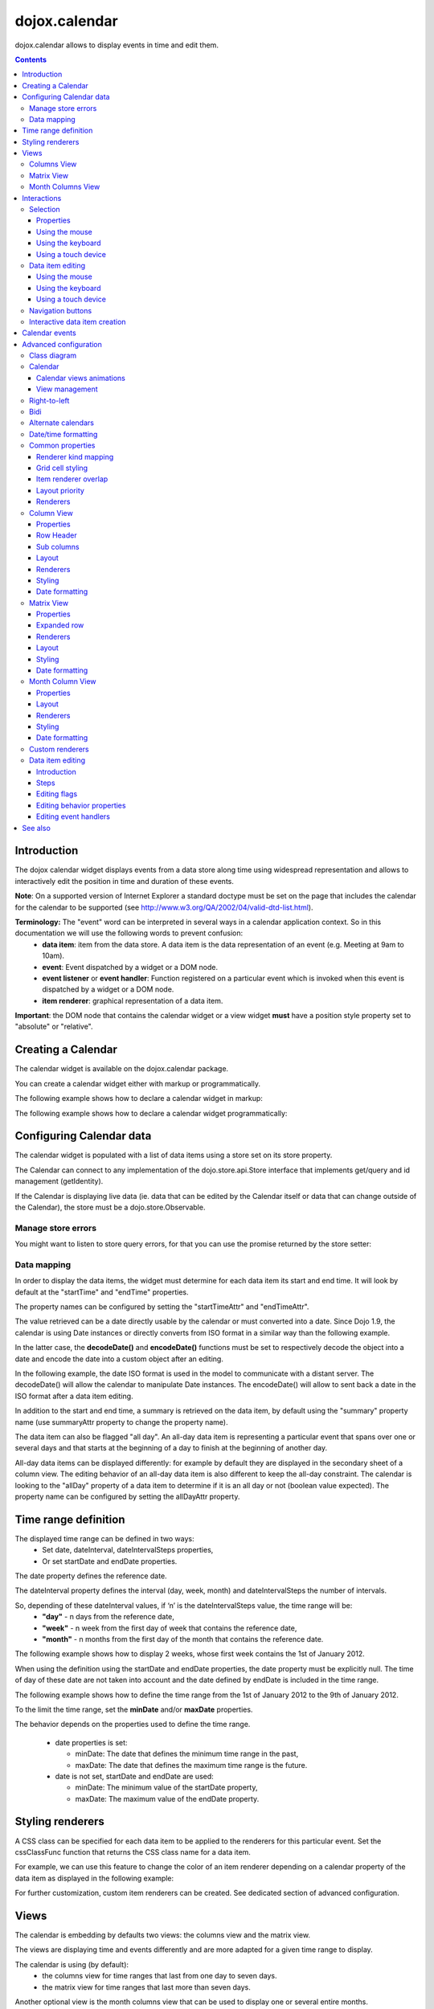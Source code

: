 .. _dojox/calendar:

==============
dojox.calendar
==============

.. image :: calendar/columnView.png

dojox.calendar allows to display events in time and edit them.

.. contents ::
  :depth: 3

Introduction
=============

The dojox calendar widget displays events from a data store along time using widespread representation and allows to interactively edit the position in time and duration of these events.

**Note**: On a supported version of Internet Explorer a standard doctype must be set on the page that includes the calendar for the calendar to be supported (see http://www.w3.org/QA/2002/04/valid-dtd-list.html).

**Terminology:** The "event" word can be interpreted in several ways in a calendar application context. So in this documentation we will use the following words to prevent confusion:
   * **data item**: item from the data store. A data item is the data representation of an event (e.g. Meeting at 9am to 10am).
   * **event**: Event dispatched by a widget or a DOM node.
   * **event listener** or **event handler**: Function registered on a particular event which is invoked when this event is dispatched by a widget or a DOM node.
   * **item renderer**: graphical representation of a data item.

**Important**: the DOM node that contains the calendar widget or a view widget **must** have a position style property set to "absolute" or "relative".

Creating a Calendar
===================

The calendar widget is available on the dojox.calendar package.

You can create a calendar widget either with markup or programmatically.

The following example shows how to declare a calendar widget in markup:

.. code-example::
  :width: 620
  :height: 620

  .. js ::

    require(["dojo/ready", "dojox/calendar/Calendar"]);

  .. html::

    <style type="text/css">
      .dojoxCalendar{ font-size: 12px; font-family:Myriad,Helvetica,Tahoma,Arial,clean,sans-serif; }
    </style>
                                                                  
    <div data-dojo-type="dojox/calendar/Calendar" 
         data-dojo-props="dateInterval:'day'" 
         style="position:relative;width:600px;height:600px">
    </div>
    

The following example shows how to declare a calendar widget programmatically:

.. code-example::
  :width: 620
  :height: 620

  .. js ::

      require(["dojo/parser", "dojo/ready", "dojox/calendar/Calendar"], 
        function(parser, ready, Calendar){
          ready(function(){
            calendar = new Calendar({
                         dateInterval: "day",
                         style: "position:relative;width:600px;height:600px"
                      }, "someId");
                    }
                )}
        );
  
  .. html::

    <style type="text/css">
      .dojoxCalendar{ font-size: 12px; font-family:Myriad,Helvetica,Tahoma,Arial,clean,sans-serif; }
    </style>
                                                                        
    <div id="someId" >
    </div>  
    

Configuring Calendar data
=========================

The calendar widget is populated with a list of data items using a store set on its store property.

The Calendar can connect to any implementation of the dojo.store.api.Store interface that implements get/query and id management (getIdentity).

If the Calendar is displaying live data (ie. data that can be edited by the Calendar itself or data that can change outside of the Calendar), the store must be a dojo.store.Observable.

Manage store errors
-------------------

You might want to listen to store query errors, for that you can use the promise returned by the store setter:

.. js::

  require(["dojox/calendar/Calendar", "dojo/_base/Deferred", ..], function(Calendar, Deferred, ...){
    var calendar= new Calendar(...);
    Deferred.when(calendar.set("store", mystore), function onOk() {}, function onFail() {});
  });


Data mapping
------------

In order to display the data items, the widget must determine for each data item its start and end time.
It will look by default at the "startTime" and "endTime" properties.

 
.. js ::

  var someData = [
    {  
      id: 0,
      summary: "Event 1",
      startTime: new Date(2012, 0, 1, 10, 0),
      endTime: new Date(2012, 0, 1, 12, 0)
    }
  ];

  calendar = new Calendar({
    date: new Date(2012, 0, 1),
    store: new Observable(new Memory({data: someData})),
    dateInterval: "day",
    style: "position:relative;width:500px;height:500px"
  }, "someId");


The property names can be configured by setting the "startTimeAttr" and "endTimeAttr".

.. js ::

  var someData = [
    {
      id: 0,
      summary: "Event 1",
      begin: new Date(2012, 0, 1, 10, 0),
      end: new Date(2012, 0, 1, 12, 0)
    }
  ];

  calendar = new Calendar({
    date: new Date(2012, 0, 1),
    startTimeAttr: "begin",
    endTimeAttr: "end",
    store: new Observable(new Memory({data: someData})),
    dateInterval: "day",
    style: "position:relative;width:500px;height:500px"
  }, "someId");

The value retrieved can be a date directly usable by the calendar or must converted into a date.
Since Dojo 1.9, the calendar is using Date instances or directly converts from ISO format in a similar way than the following example.

In the latter case, the **decodeDate()** and **encodeDate()** functions must be set to respectively decode the object into a date and encode the date into a custom object after an editing.

In the following example, the date ISO format is used in the model to communicate with a distant server.
The decodeDate() will allow the calendar to manipulate Date instances.
The encodeDate() will allow to sent back a date in the ISO format after a data item editing.

.. js ::


 var someData = [
   { 
     id: 0,
     summary: "Event 1",
     startTime: "2012-01-01T10:00",
     endTime: "2012-01-01T12:00"
   }
 ];

 calendar = new Calendar({
   date: new Date(2012, 0, 1),
   decodeDate: function(s){
     return stamp.fromISOString(s);
   },
   encodeDate: function(d){
     return stamp.toISOString(d);
   },
   store: new Observable(new Memory({data: someData})),
   dateInterval: "day",
   style: "position:relative;width:500px;height:500px"
 }, "someId");


In addition to the start and end time, a summary is retrieved on the data item, by default using the "summary" property name (use summaryAttr property to change the property name).


The data item can also be flagged "all day". An all-day data item is representing a particular event that spans over one or several days and that starts at the beginning of a day to finish at the beginning of another day.

All-day data items can be displayed differently: for example by default they are displayed in the secondary sheet of a column view. The editing behavior of an all-day data item is also different to keep the all-day constraint.
The calendar is looking to the "allDay" property of a data item to determine if it is an all day or not (boolean value expected). The property name can be configured by setting the allDayAttr property.


Time range definition
=====================

The displayed time range can be defined in two ways:
  * Set date, dateInterval, dateIntervalSteps properties,
  * Or set startDate and endDate properties.

The date property defines the reference date.

The dateInterval property defines the interval (day, week, month) and dateIntervalSteps the number of intervals.

So, depending of these dateInterval values, if ‘n’ is the dateIntervalSteps value, the time range will be:
  * **"day"** - n days from the reference date,
  * **"week"** - n week from the first day of week that contains the reference date,
  * **"month"** - n months from the first day of the month that contains the reference date.

The following example shows how to display 2 weeks, whose first week contains the 1st of January 2012.

.. html ::

  <div data-dojo-type="dojox/calendar/Calendar" 
       data-dojo-props="date: new Date(2012, 0, 1), dateInterval:'week', dateIntervalSteps:2" 
       style="position:relative;width:500px;height:500px"></div>    

When using the definition using the startDate and endDate properties, the date property must be explicitly null. 
The time of day of these date are not taken into account and the date defined by endDate is included in the time range.


The following example shows how to define the time range from the 1st of January 2012 to the 9th of January 2012.

.. html ::

  <div data-dojo-type="dojox/calendar/Calendar" 
       data-dojo-props="startDate: new Date(2012, 0, 1), endDate: new Date(2012, 0, 9)" 
       style="position:relative;width:500px;height:500px"></div>      


To the limit the time range, set the **minDate** and/or **maxDate** properties.

The behavior depends on the properties used to define the time range.

  * date properties is set:

    * minDate: The date that defines the minimum time range in the past,
    * maxDate: The date that defines the maximum time range is the future.

  * date is not set, startDate and endDate are used:

    * minDate: The minimum value of the startDate property,
    * maxDate: The maximum value of the endDate property.



Styling renderers
=================

A CSS class can be specified for each data item to be applied to the renderers for this particular event. Set the cssClassFunc function that returns the CSS class name for a data item.

For example, we can use this feature to change the color of an item renderer depending on a calendar property of the data item as displayed in the following example:

.. css ::

  .claro .dojoxCalendarEvent.Calendar1 .bg {
    background-color: #00AA00;
  }
  .claro .dojoxCalendarEvent.Calendar1.Hovered .bg {
    background-color: #00FF00;        
  }
  .claro .dojoxCalendarEvent.Calendar1.Selected .bg {
    background-color: #004400;
  }
  .claro .dojoxCalendarEvent.Calendar2 .bg {
    background-color: #0000AA;
  }
  .claro .dojoxCalendarEvent.Calendar2.Hovered .bg {
    background-color: #0000FF;        
  }
  .claro .dojoxCalendarEvent.Calendar2.Selected .bg {
    background-color: #000044;
  }                
         
.. js ::

  var someData = [
    { 
      id: 0,
      summary: "Event 1",
      startTime:  new Date(2012,0, 1, 10),
      endTime: new Date(2012,0, 1, 12),
      calendar: "Calendar1"
    },
    { 
      id: 1,
      summary: "Event 2",
      startTime:  new Date(2012,0, 1, 14),
      endTime: new Date(2012,0, 1, 15),
      calendar: "Calendar2"
    }
  ];

  calendar = new Calendar({
    date: new Date(2012, 0, 1),
    cssClassFunc: function(item){
      return item.calendar;
    },
    store: new Observable(new Memory({data: someData})),
      dateInterval: "day",
      style: "position:relative;width:500px;height:500px"
  }, "someId");

.. image :: calendar/cssClassFunc.png

For further customization, custom item renderers can be created. See dedicated section of advanced configuration.

Views
=====

The calendar is embedding by defaults two views: the columns view and the matrix view.

The views are displaying time and events differently and are more adapted for a given time range to display.

The calendar is using (by default):
  * the columns view for time ranges that last from one day to seven days.
  * the matrix view for time ranges that last more than seven days.

Another optional view is the month columns view that can be used to display one or several entire months.

See Advanced configuration to change this behavior.

Columns View
------------

.. image :: calendar/columnView.png

The columns view is displaying one column per day.

It view is made of two sheets:
  * A main sheet that shows all non all-day data items vertically.
  * A secondary sheet that displays, by default, all-day data items horizontally.

See Advanced configuration section to see how to change this behavior.

This view is accessible through the columnView property of  the calendar widget.

The main properties of the columns view are:
  * **startDate** * - The date of the first column,  
  * **columnCount** * - The number of column to display,
  * **minHours** - The first hour displayed by the main sheet,
  * **maxHours** - The last hour displayed (excluded),
  * **hourSize** - The desired size in pixels of one hour,
  * **timeSlotDuration** - The duration of minutes of the time slot (must be a divisor of 60),

Properties with an (*) are computed by the calendar widget.

See Advanced configuration for more advanced properties like layout properties and renderers.

To specify constructor parameters of the column view, set the columnViewProps property as show in the following example:

.. html ::

  <div data-dojo-type="dojox/calendar/Calendar" 
       data-dojo-props="dateInterval:'day',columnViewProps:{minHours:6}" 
       style="position:relative;width:500px;height:500px"></div>

The time of day displayed is defined by the minHours (8 by default) and maxHours (18 by default) properties. For example to show the entire day set minHours to 0 and maxHours to 24.

MinHours value must be in [0, 23] range and maxHours in the [1, 36] range.
To display a night working time, set minHours to 20 (8pm) and maxHours to 32 (8am, next day).

Note: The ColumnView can be replaced by the SimpleColumnView widget which is a columns view without the secondary sheet. See advanced configuration to see how to use this alternate view.

Matrix View
-----------

.. image :: calendar/matrixView.png

The matrix view is displaying a matrix in which each day is a cell. Time is flowing horizontally.

This view is accessible through the matrixView property of  the calendar widget.

The main properties of the columns view are:
  * **startDate** * - The date of the first cell,
  * **rowCount** * - The number of rows to display,
  * **columnCount** * - The number of columns to display,
  * **refStartTime** - (optional) Start time of the time range of interest,
  * **refEndTime** - (optional) end time of the time range of interest,
  * **expandDuration** - Duration in milliseconds of the row expand animation,
  * **expandEasing** - Easing of the row expand animation

Properties with an (*) are computed by the calendar widget.

See advanced configuration dedicated section for more advanced properties like layout properties and renderers.

To specify constructor parameters of the matrix view, set the matrixViewProps property as show in the following example:

.. html ::

  <div data-dojo-type="dojox/calendar/Calendar" 
       data-dojo-props="matrixViewProps:{expandDuration:0}" 
       style="position:relative;width:500px;height:500px"></div>


The item renderers that are overlapping are stacked vertically. 

Sometimes there is not enough room to show all item renderers. In that case, an expand renderer (by default an arrow) is displayed at the bottom of the cell to indicate that some item renderers are not visible.

The matrix view allows to expand a row to see more events. 

By default the calendar is using this feature when an expand renderer is clicked or when an row header cell is clicked.

.. image :: calendar/expandRenderer.png

In the following image the first row is expanded:

.. image :: calendar/matrixViewExpanded.png

Month Columns View
------------------

.. image :: calendar/monthColumnView.png

The month columns view is displaying one column per month.

This view is not in the calendar by default but it can be added, see tests/ExtendedCalendar sample class and advanced configuration for more information.

The main properties of the columns view are:
  * **startDate** * - The date of the first column,  
  * **columnCount** * - The number of column to display,
  * **daySize** - The desired size in pixels of one day.

Properties with an (*) are computed by the calendar widget.

By default, this is view is using vertical item renderers to show all-day data items and data items longer than one day.

If a day is containing one or several hidden data items (i.e. short data items by default), a decoration is displayed on the grid cell.

.. image :: calendar/monthColumnViewHidden.png


See Advanced configuration for more advanced properties like layout properties and renderers.


Interactions
============

There are two widget classes:
   * Calendar: allows mouse and keyboard interactions,
   * MobileCalendar: allows touch interactions.

For advanced developer, views (see class diagram) can be mixed with Mouse and Keyboard or Touch classes to enable respective interactions.

Selection
---------

Properties
``````````

The selectionMode property controls the selection, this property can take the following values:
  * **"none"** - no selection is possible.
  * **"single"** - only one item can be selected at most.
  * **"multiple"** - zero or several items can be selected.

The selectedItems property contains the list of selected items from the data store.

The selectedItem property contains the last selected item.

These last two properties can read as well as programmatically set.

Using the mouse
```````````````

To select a data item, simply click on an item renderer.

To deselect a data item, press the control key and click on an item renderer.

If the selection mode is "multiple", you can extend the selection or deselect a data item by pressing the control key and click on an item renderer.

Using the keyboard
``````````````````

If the calendar widget has the focus, press the left or right arrow keys to select a data item.

To move only the focus on a data item and not select it at the same time, press left or right arrow keys while maintaining the control key.

To deselect a data item or extend selection (if selection mode is "multiple"), move the focus to an item renderer and press the space bar while maintaining the control key.

Using a touch device
````````````````````

To select a data item, simply tap on it. 

Data item editing
-----------------

The calendar widget allows to move and resize a data item.

Only one data item can be edited at a time. 

Note: for more information on data item editing behavior and events, See dedicated section of advanced configuration.

Using the mouse
```````````````

To move a data item, press the mouse button over the body of an item renderer, drag the event at the desired position and release the mouse button.

To resize a data item, press the mouse button over the start or end of an item renderer, drag it to the desired position and release the mouse button.

If you press the escape key while editing a data item, the editing gesture will be canceled.

Using the keyboard
``````````````````

If a data item has the focus (see selection section), press the enter key to edit it.

In editing mode:

  * press the arrow keys to move the data item,
  * press the up or down arrow keys while maintaining the control key to resize it by moving the end of this data item.
  * press the enter key to validate the changes and leaving the edit mode.
  * press the escape key to cancel the changes and leaving the edit mode.

Using a touch device
````````````````````

To enter in edit mode press an item renderer for a small amount of time, until the it visually change its state.

In editing mode:

  * press and move the body of the item renderer to move the event.
  * press and move one (or both) of the resize areas to resize the data item.
  * tap out of the item renderer to validate the changes and leave the edit mode.


Navigation buttons
------------------

.. image :: calendar/buttonBar.png

By default the calendar template defines 7 buttons to navigate in time.

========== ======
Button     Action
========== ======
Previous   Go the previous time range. For example if four days are displayed, show the four previous days.
Next       Go to the next time range. For example if four days are displayed, show the four next days.
Today      Show the current day.
Day        Shows the day defined by the "date" property or the current day if the date property is null.
Four days  Shows four days from the the day defined by the day property of  the current day if the date property is null.
Week       shows the week that contains the day defined by the "date" property.
Month      shows the month that contains the day defined by the "date" property.    
========== ======

The following functions are also exposed to help navigation:

  * nextRange(): show next time range.
  * previousRange(): show previous time range.
  * goToday(): show the current day.

These buttons and methods are just shortcuts that define the date, dateInterval and dateIntervalSteps properties.

Interactive data item creation
------------------------------

Data items are retrieved in the data store. To programmatically add a new data item, the developer can use the store add() method (and *remove()* to delete it). If the store is an dojo.store.Observable store, the Calendar will automatically update its rendering.

The calendar is allowing to interactively create a data item by pressing the mouse button on the grid and dragging the mouse to set the duration of the event.

Since Dojo 1.9, this interactive creation is working with asynchronous stores, the newly created data item is added at the end of the gesture.

To enable the creation, the createOnGridClick property of the calendar must be set to true (false by default).
Furthermore, a custom function creating the data item must be set on the createItemFunc property.

This custom function is taking three arguments:
   * The current view,
   * The date of the clicked location,
   * The mouse event.
   * The sub column (Column view only, can be null)

The following example is showing an implementation of the createItemFunc that is creating a data item if and only if the control key only is pressed during the interaction. The created event initial position and duration is depending on the current view.

.. js ::

  var createItem = function(view, d, e, subColumn){

    // create item by maintaining control key
    if(!e.ctrlKey || e.shiftKey || e.altKey){
      return;
    }

    var start, end;
    var colView = calendar.columnView;
    var cal = calendar.dateModule;
	
    if(view == colView){
      start = calendar.floorDate(d, "minute", colView.timeSlotDuration);
      end = cal.add(start, "minute", colView.timeSlotDuration); 
    }else{
      start = calendar.floorToDay(d);
      end = cal.add(start, "day", 1);
    }
	
    var item = {
      id: id,
      summary: "New event " + id,
      startTime: start,
      endTime: end,
      allDay: view.viewKind == "matrix"
    };
	
    id++;	
	
    return item;							
  }

  calendar.set("createOnGridClick", true);
  calendar.set("createItemFunc", createItem);

Calendar events
===============

The calendar is the source of specific events.

The following table is listing these events:

======================= ============================================================ ===================== ===========
Event                   Description                                                  Main Properties       Mobile support
======================= ============================================================ ===================== ===========
itemClick               An item renderer of an event has been clicked                item                  Yes
itemDoubleClick         An item renderer of an event has been double-clicked         item                  Yes
itemRollOver            The mouse cursor has entered in an item renderer             item                  No
itemRollOut             The mouse cursor has left in an item renderer                item                  No
itemContextMenu         An item renderer event has been context-clicked              item                  No
gridClick               The grid (background of the calendar) has been clicked       date                  Yes
gridDoubleClick         The grid has been double-clicked                             date                  Yes
change                  The data item selection has changed                          item                  Yes
rowHeaderClick          (Matrix view) a cell of the row header has been clicked      index, date           Yes
expandRendererClick     (Matrix view) an expand renderer has been clicked            rowIndex, columnIndex Yes
onExpandAnimationEnd    (Matrix view) an expand or collapse row animation has ended  null                  Yes
columnHeaderClick       (Column views) a cell of the column header has been clicked  index, date           Yes
onItemEditBegin         The calendar is entering in editing mode                     item                  Yes
onItemEditBeginGesture  An editing gesture of data item is beginning                 item,editKind         Yes
onItemEditMoveGesture   A data item is being moved                                   item                  Yes
onItemEditResizeGesture	A data item is being resized                                 item                  Yes
onItemEditEndGesture    An editing gesture has been finished                         item, editKind        Yes
onItemEditEnd           The calendar is leaving editing mode                         item, completed       Yes
======================= ============================================================ ===================== ===========
	
Note: The change event is different than the itemClick event:
  * A change event with a null item value is sent if the grid is clicked. 
  * If an already selected data item is clicked the change event is not dispatched but the itemClick event is.

To react on a calendar event use the on() method to register a listener as shown in the following event:

.. js ::

  calendar.on("itemClick", function(e){
    console.log("Item clicked", e.item.summary);
  });


Advanced configuration
======================

Class diagram
-------------

.. image :: calendar/MainCalendarDiagram.png


======================== ===========
Class                    Description
======================== ===========
ViewBase                 The base class of calendar views.
CalendarBase             The base calendar class that is managing a set of calendar views and exposes time range definition properties.
Calendar                 The desktop specific calendar that defines a column view and a matrix view with keyboard and mouse interactions enabled and default renderers
MobileCalendar           The mobile specific calendar that defines a column view and a matrix view with touch interactions enabled and specific default renderers.

======================== ===========



.. image :: calendar/ViewCalendarDiagram.png



======================== ===========
Class                    Description
======================== ===========
MatrixView               The view that displays days as a matrix of days.
SimpleColumnView         The view that displays each day as a column.
ColumnView               A SimpleColumnView with a secondary sheet that is showing all day events.
ColumnViewSecondarySheet A MatrixView designed to be integrated as a secondary sheet of a ColumnView. 
MonthColumnView          The view that displays each month as a column.
Mouse                    A mixin that enables interactions on events using the mouse.
Keyboard                 A mixin that enables interactions on events using the keyboard.
Touch                    A mixin that enables interactions on events using the touch events
_RendererMixin           Base class of item renderers.
VerticalRenderer         The default item renderer class of vertical renderers used in columns view main sheet.
MobileVerticalRenderer   The default vertical item renderer class for mobile environment.
HorizontalRenderer       The default item renderer class of horizontal renderers used in matrix view and in columns view secondary sheet.
MobileHorizontalRenderer The default horizontal item renderer class for mobile environment.
LabelRenderer            The default item renderer class for labels used in matrix view.
======================== ===========

Calendar
--------


Calendar views animations
`````````````````````````

On modern browsers, the calendar is performing an animation when:
   * The displayed time interval is changing and/or
   * The current view is changing to display the time interval.

To disable this animation set the calendar animateRange property to false (true by default).

To change the duration of the animation set the animationRangeDuration property (400 by default).

For the most skillful developers, subclass the _animateRange() method to implement your own animation. 

View management
```````````````

The default views are created in the _createDefaultViews() function.
To specify the views to use instead of the default views, set the views property.

The view switching is determined according to the displayed time interval.

The calendar is going through the following steps:

  * One or several properties that are defining the displayed time range are changed,
  * The new displayed time interval is computed,
  * The _computeCurrentView() function is called to determine which view should be used to properly display the time range.
  * The view is configured (setting startDate, columnCount etc) in the _configureView() function.
  * If the current view has changed, show the new view.

You can override these key function change the current and/or change the configuration of this view.

The following example shows the creation of custom views and a change the default view to display two weeks:

.. js ::

  var secondarySheetClass = declare([ColumnViewSecondarySheet, CalendarKeyboard, CalendarMouse]);

  var colView = declare([ColumnView, Keyboard, Mouse])({
    secondarySheetClass: secondarySheetClass,
    secondarySheetProps: {
      horizontalRendererHeight: 16
    },        
    verticalRenderer: VerticalRenderer,
    horizontalRenderer: HorizontalRenderer,
    expandRenderer: ExpandRenderer
  });

  var matrixView = declare([MatrixView, Keyboard, Mouse])({                                                        
    horizontalRenderer: HorizontalRenderer,
    labelRenderer: LabelRenderer,
    expandRenderer: ExpandRenderer,
    verticalGap:4
  });

  var calendar = new CalendarBase({
    views: [colView, matrixView],
    columnView: colView,
    matrixView: matrixView,
    _computeCurrentView: function(startDate, endDate, duration){
      return duration <= 14 ? this.views[0] : this.views[1];
    },
    dateInterval: "week",
    dateIntervalSteps: 2
  }, "calendarNode");

Right-to-left 
-------------

See http://dojotoolkit.org/reference-guide/quickstart/internationalization/bi-directional-text.html

To have a correct rendering in right-to-left display, you must import the calendar_rtl.css file in addition to the calendar.css file.

Bidi
----

The calendar is also supporting the "textDir" property. 

Enable bidi in dojo config and set the "textDir" property to “rtl”, “ltr” or “auto” to set the contextual text direction.

.. html ::

	<script type="text/javascript" 
		data-dojo-config="has: { 'dojo-bidi': true }" 
		src="../../../dojo/dojo.js"></script>



Alternate calendars
-------------------

The calendar is using by default the Gregorian calendar to display time, but the alternate calendars defined in dojox.date package can be set on the calendar.

In the constructor, set the datePackage to change the calendar. Remember to use the corresponding date object in the input data store.

The following example shows to how to set the Hebrew calendar:

.. js ::
 
  new Calendar({datePackage: "dojox.date.hebrew"}, "calendarNode");        

Date/time formatting
--------------------

The displayed dates labels are formatted using dojo formatters. If no specific calendar is specified the dojo.date.locale object is used (formatting Gregorian calendar dates), otherwise it is the dojox.date.XXXX.locale (for other calendars).

The formatter is using the CLDR (http://cldr.unicode.org/) to determine according to the current locale the correct date format to use and how to properly format the date.

The date format patterns can be specified by setting view specific properties or functions defined in following view sections.

**See specific view section for a list of available date/time format properties.**

The calendar exposes an formatItemTimeFunc property allowing to format the time displayed on renderers.

For example for a gregorian calendar, in en_US locale and default format length, a time label is formatted like that: “10:00 AM” or “8:15 AM”.

We can define a function to have a more compact display:

.. js ::

  new Calendar({
    formatItemTimeFunc: function(d, rd){
      return rd.dateLocaleModule.format(d, {
        selector: 'time', 
        timePattern: d.getMinutes() == 0 ? "ha":"h:mma"
      }).toLowerCase();
    }
  });

This will result into “10am” and “8:15am” when using the previous examples.

Another example is to force the calendar to display the time in **24h** instead of **AM/PM** for all locales.
In that case, the time label on item renderers and the time displayed in the row header of the column view must be overridden.

.. js ::

  calendar.set("formatItemTimeFunc", 
    function(d, rd){ 
      return rd.dateLocaleModule.format(d, 
      {  selector: 'time', 
         timePattern: d.getMinutes() == 0 ? "H'h'":"H'h'mm"
      } 
    }
  ); 
  calendar.columnView.set("rowHeaderTimePattern", "H'h'");

if the calendar instance is already declared or in the calendar constructor:

.. js ::
  new Calendar({
    formatItemTimeFunc: function(d, rd){
      return rd.dateLocaleModule.format(d, {
        selector: 'time', 
        timePattern: d.getMinutes() == 0 ? "ha":"h:mma"
      }).toLowerCase();
    },
    columnViewProps:{
      rowHeaderTimePattern: "H'h'"
    }
  });



Common properties
-----------------

This section describes properties and concepts that are common to the views classes.

Note: the views are first citizen widgets that can be use alone without enclosing them into a Calendar widget.

Renderer kind mapping
`````````````````````

The itemToRendererKindFunc properties allow to specify a mapping between a data item and a kind of item renderer (vertical, horizontal or label).

Setting this function allows to:
  * Filter out some data items, based on some of their properties,
  * Choose which kind of item renderer is more suited to display the data item.

The default function behavior on the ColumnView is:
  * If the data item is not an all day data item, use vertical item renderer,
  * otherwise, do not display the data item.

The all day data item are displayed on the secondary sheet which also have a function with the inverse behavior.

For example, to show all-day data item and all the data items whose duration is equal or greater than a usual day (1440 minutes) on the secondary sheet only:

.. js ::

  new ColumnView({
    itemToRendererKindFunc: function(item){
      return item.allDay || 
        this.dateFuncObj.difference(item.startTime, item.endTime, "minute") > 1440 ? "null" : "vertical";
      },
    secondarySheetProps: {
      itemToRendererKindFunc: function(item){
        return item.allDay || 
          this.dateFuncObj.difference(item.startTime, item.endTime, "minute") > 1440 ? "horizontal" : null;
      }
    }
  });

The default function behavior on the MatrixView is:
  * If the data item duration is equal or greater than a usual day (1440 minutes), use a horizontal item renderer,
  * otherwise use a label item renderer.


You can customize this behavior to show only horizontal item renderers, for example:

.. js ::

  new MatrixView({
    itemToRendererKindFunc: function(item){
      return "horizontal";
    }
  }, null);

Grid cell styling
`````````````````
The grid cells can be customized either by using CSS or programmatically.

Each cell of the calendar has some CSS classes depending on the date/time it displays:
   * "Sun", "Mon", "Tue", "Wed", "Thu", "Fri" or "Sat", depending on the day of week,
   * "H0" to "H23" according to the time of day (Column view only).
   * "Mxx" where *xx* is the minutes part of the time of day (Column view, depends on the the slot duration). 

The following example specifies CSS classes to grey out Wednesdays and the time range between 12pm and 2pm for other days of week:

.. css ::

  .dojoxCalendar .dojoxCalendarGrid .Wed, 
  .dojoxCalendar .dojoxCalendarGrid .H12,
  .dojoxCalendar .dojoxCalendarGrid .H13	{
    background-color: #F8F8F8 !important;
  }

For more advanced use cases, each view provides a **styleGridCellFunc** property that allows to customize a grid cell without subclassing a view.

The following example show how to install a CSS class to grey out Wednesdays and the time range between 12pm and 2pm for other days of week:

.. css ::

  .greyCell{
    background-color: #F8F8F8 !important;				
  }

.. js ::

  calendar.columnView.set("styleGridCellFunc", function(node, date, hours, minutes){
    // grey out Wednesday & time range between 12pm and 2pm
    if(hours >= 12 && hours < 14 || date.getDay() == 3){
      domClass.add(node, "greyCell");
    }
    this.defaultStyleGridCell(node, date, hours, minutes);
  });

  var func = function(node, date){
    // grey out Wednesdays
    if(date != null && date.getDay() == 3){
      domClass.add(node, "greyCell");
    }
    this.defaultStyleGridCell(node, date);
  };
  calendar.columnView.secondarySheet.set("styleGridCellFunc", func);				
  calendar.matrixView.set("styleGridCellFunc", func);						
  calendar.monthColumnView.set("styleGridCellFunc", func);


Item renderer overlap
`````````````````````

When two item renderers are overlapping in time, the item renderers can either be displayed side by side (no overlap) or can overlap visually horizontally (vertical item renderers) or vertically (horizontal item renderers). 

Note that the label item renderers cannot overlap visually.

To specify the overlap, set the percentOverlap property. A 0 value means no overlap, 50 means an overlapping of the half of item renderer size.

The following images show two overlapping events that are displayed by vertical item renderer.
The first one shows a percentOverlap of 70%, the second on a percentOverlap of 0%.

.. image :: calendar/overlap70.png

.. image :: calendar/overlap0.png

Layout priority
```````````````

During the layout process, the data items that are in the displayed time range are sorted according to the following comparison function:
  * Data items that start first are placed first,
  * If two data item have the same start time, the longest is placed first.

These simple rules allow to have nice looking layout when data items are overlapping  in time.

If you want to change this data item layout priority management, set a sorting function to the layoutPriorityFunction. One use case is to build a sort function based on a priority value set on the data item itself.

Renderers
`````````

The renderer classes (item renderer and others) are not set by default on the views. 

The calendar widget is setting the default renderers classes to the views. If a view is used alone, the renderers must be set explicitly.

Column View
-----------

Properties
``````````

The displayed time interval is defined by the startDate and columnCount properties. It is columnCount days from the startDate.

The time of day displayed is defined by the minHours (8 by default) and maxHours (18 by default)  properties. For example to show the entire day set minHours to 0 and maxHours to 24.

The desired size of an hour is defined in the hourSize property (100 by default). According to the value of time slot duration, the size may be slightly bigger.

The time slot duration can defined defined by setting the timeSlotDuration property (15 by default). For example, to show only half hours set the timeSlotDuration to 30.

The scroll position can be retrieved or set using the startTimeOfDay property. The value is an objet containing the following properties:

  * **hours** - The hours part of the time of day,
  * **minutes** - the minutes part of the time of day,
  * **duration** (setter) - the scroll animation duration to scroll from the minHours to the maxHours. The actual duration is computed according to the distance to scroll in order to scroll always at the same speed.
  * **easer** (setter) - if duration is greater than 0, the easing function to use to animate the scroll.

For example to programmatically scroll the view to 9 am using an animation, use the following code:

.. js ::

  columnView.set("startTimeOfDay", {hours:9, duration:1000});

The columns view is using a scroll bar, in right-to-left display, you can define the position of the scroll bar with respect to the sheet by setting the scrollBarRTLPosition property. Values are “left” (default) and “right”.


Row Header
``````````

The following properties allow to have a fine grained configuration of the row header:
  * **rowHeaderGridSlotDuration** (60) - The duration of a slot for the row header grid.
  * **rowHeaderLabelSlotDuration** (60) - The duration of a slot of the row header labels.
  * **rowHeaderLabelOffset** (2) - The offset in pixels of the labels from the top of the row header cell.
  * **rowHeaderFirstLabelOffset** (2) - The offset in pixels of the first label from the top of the first row header cell.

Using these properties, you can show a line every 15 minutes, a label every 30 min and center the label on the line (depend on font and font size) excepting the first one to be able to see it.

.. js ::

  new ColumnView({
    rowHeaderGridSlotDuration: 15,
    rowHeaderLabelSlotDuration: 30,
    rowHeaderLabelOffset: -7
  }, colViewNode);

Sub columns
```````````

The column can display several sub columns in a column displaying a day.

This is useful to show several calendars for example.

.. image :: calendar/subColumns.png

Definition
''''''''''

To display sub columns, the sub column values must be set on the **subColumns** property of the view which is an array of strings.

Each data item **must** have a sub column specified otherwise it will not be displayed.
The **subColumnAttr** property defines on which property the sub column value will be looked on the data item (default value is "calendar").

If the sub column value of a data item is matching a sub column value defined in the **subColumns** property, the data item will appear on the sub column.

.. js ::

  colView.set("store", new Memory({data:[
    {
      summary: "My Event",
      startTime: new Date(2013, 0, 1, 10, 0),
      endTime: new Date(2013, 0, 1, 14, 0),
      calendar: "cal1"
    }
  ]});

  colView.set("subColumns", ["cal1", "cal2"]);



Sub columns header
''''''''''''''''''

If sub columns are defined, a sub column header is displayed.

By default the sub column values are displayed in the header.

To defined a label, set the **subColumnLabelFunc** property.

This property value is function that takes a string as parameter (the sub column value from the subColumns property) and returns a string (the label displayed on the sub column header).

.. js ::

  colView.set("subColumnLabelFunc", function(v){
    if(v == "cal1"){ return "Calendar 1"; }
    if(v == "cal2"){ return "Calendar 2"; }
    return null;
  });


Item creation
'''''''''''''

The **createItemFunc** property fourth parameter is the sub column value when the mouse cursor was when the item creation was triggered.

The newly created data item must have this value in its sub column property to be displayed in the correct sub column.

Example:

.. js ::

  var createItem = function(view, d, e, subColumn){

    // create item by maintaining control key
    if(!e.ctrlKey || e.shiftKey || e.altKey){
      return;
    }

    var start, end;
    var colView = calendar.columnView;
    var cal = calendar.dateModule;
	
    if(view == colView){
      start = calendar.floorDate(d, "minute", colView.timeSlotDuration);
      end = cal.add(start, "minute", colView.timeSlotDuration); 
    }else{
      start = calendar.floorToDay(d);
      end = cal.add(start, "day", 1);
    }
	
    var item = {
      id: id,
      summary: "New event " + id,
      startTime: start,
      endTime: end,
      allDay: view.viewKind == "matrix",
      calendar: subColumn
    };
	
    id++;	
	
    return item;							
  }

  calendar.set("createOnGridClick", true);
  calendar.set("createItemFunc", createItem);


Item editing
''''''''''''

The move gestures allow to change the sub column of a data item unless the **allowSubColumnMove** property is set to false on the column view. 

Layout
``````

In addition to the properties defined in the common section, the column view also exposes the horizontalGap property (default is 4). 

This value is used to specify the gap in pixels between each overlapping renderer if percentOverlap is 0.

Renderers
`````````

The column view is using several renderers:
  * vertical item renderers to show the data items in the main sheet.
  * horizontal item renderers and expand renderers for secondary sheet.

The vertical item renderer class can be set on the verticalRenderer property.

The secondary sheet is a custom matrix view, see matrix view renderers for more information on the horizontal and expand renderers.

Styling
```````

The styling of a column view  is defined in the themes/claro/ColumnView.css and themes/claro/ColumnView_rtl.css. The base CSS class name is dojoxCalendarColumnView.

The styling of a simple column view  is defined in the themes/claro/SimpleColumnView.css and themes/claro/SimpleColumnView_rtl.css. The base CSS class name is dojoxCalendarSimpleColumnView.

Several functions are provided to style or set a style class on part of the view:
  * styleColumnHeaderCell(node, date, renderData): allows to style a column header cell. By default, it installs dojoxCalendarToday and dojoxCalendarWeekend CSS classes.
  * styleRowHeaderCell(node, hour, renderData): allows to style a row header cell. By default, does nothing.
  * styleGridCell(node, date, hours, minutes, renderData): allows to style a grid cell. By default, it installs dojoxCalendarToday and dojoxCalendarWeekend CSS classes.

The styleGridCellFunc property allows to customize a grid cell without subclassing a view.

Date formatting
```````````````

To change the default formatting of the a label, one can:
  * set a custom date pattern in a dedicated property or
  * override the function that formats the date.

The properties and function used by the column view are described in the following table:

================== ======================= ===================
Label              Custom pattern property Formatting function
================== ======================= ===================
row header cell	   rowHeaderTimePattern    _formatRowHeaderLabel()
column header cell columnHeaderDatePattern _formatColumnHeaderLabel()
================== ======================= ===================

Matrix View
-----------

Properties
``````````

The displayed time range is defined by the startDate, columnCount and rowCount properties. The time range is columnCount x rowCount days from the startDate.

The refStartTime and refEndTime can be used to define a time range of interest. This time range must be included in the displayed time range. It allows to show days out of the time range of interest by greying their cells.

Expanded row
````````````

The matrix view can have one row expanded to show mode data items on this particular row (usually a week).

The following functions are available on the matrix view to manage this feature:

===================== ===========
Method	              Description
===================== ===========	
expandRow()           Expands a row with an optional animation.
collapseRow()         Collapses a row with an optional animation.
getExpandedRowIndex() Returns the expanded row index if any, -1 otherwise.
===================== ===========

Renderers
`````````

The matrix view is using several renderers:

  * horizontal item renderers (horizontalRenderer property) to display data items that last at least a day,
  * label item renderers (labelRenderer property) to display the other data items.
  * expand renderer (expandRenderer property), which indicates visually that some data items are visibles on a cell.

Horizontal item renderers are placed and sized according to the start and end time of the data item.

Label items renderers a placed in a cell and takes the cell width. They cannot overlap and cannot be resized.

Layout
``````

The matrix view has several layout properties.

The roundToDay property (default true), indicates that horizontal items renderers that represent events whose start or end time is not the start or end of a day should fill the cells that they are overlapping.

The two following images show the same data items that starts at 8 am and finishes at the end of the next day. This first one shows the result when the roundToDay property is true and the next one is this property is false.

.. image :: calendar/roundToDayTrue.png

.. image :: calendar/roundToDayFalse.png

This property can also be set to false, if all the data items are displayed using horizontal items renderers (see itemToRendererKindFunc property).

The size of the renderers are defined by the following properties:

========== ======================== =============
Renderer   Property                 Default value
========== ======================== =============
horizontal horizontalRendererHeight 17
label      labelRendererHeight      14
expand     expandRendererHeight     15
========== ======================== =============
	
In addition all the renderers shifted vertically of the value of the cellPaddingTop property (16 by default) to show the cell header.

Styling
```````

The styling of a matrix view is defined in the themes/claro/MatrixView.css and themes/claro/MatrixView_rtl.css.

The base CSS class name is dojoxCalendarMatrixView.

Several functions are provided to style or set a style class on part of the view:
  * styleColumnHeaderCell(node, date, renderData): allows to style a column header cell. By default, it installs dojoxCalendarWeekend CSS classes.
  * styleRowHeaderCell(node, hour, renderData): allows to style a row header cell. By default, does nothing.
  * styleGridCell(node, date, renderData): allows to style a grid column. By default, it installs dojoxCalendarToday, dojoxCalendarWeekend and dojoxCalendarDisabled CSS classes.

The styleGridCellFunc property allows to customize a grid cell without subclassing a view.

Date formatting
```````````````

To change the default formatting of the a label, one can:
  * set a custom date pattern or a custom format length in a dedicated property or
  * override the view function that formats the date.

The properties and function used by the column view are described in the following table:

================== ========================== ========
Label              Formatting function        Property
================== ========================== ========
row header cell	   _formatRowHeaderLabel()    none 
column header cell _formatColumnHeaderLabel() columnHeaderLabelLength 
grid cell header   _formatGridCellLabel()     cellHeaderLongPattern (first visible day of month) and/or cellHeaderShortPattern (other days of month) 
================== ========================== ========

Month Column View
-----------------

Properties
``````````

The displayed time interval is defined by the startDate and columnCount properties. It is columnCount months from the first day of month defined by the startDate.

The desired size of a day is defined by the daySize property (30 by default). 

The scroll position can be retrieved or set using the scrollPosition property. The value is an objet containing the following properties:

  * **date** - The scroll position in day,
  * **duration** (setter) - the scroll animation duration to scroll from the minHours to the maxHours. The actual duration is computed according to the distance to scroll in order to scroll always at the same speed.
  * **easer** (setter) - if duration is greater than 0, the easing function to use to animate the scroll.

For example to programmatically scroll the view to the 10th using an animation, use the following code:

.. js ::

  monthColumnView.set("scrollPosition", {position:10, duration:1000});

The month columns view is using a scroll bar, in right-to-left display, you can define the position of the scroll bar with respect to the sheet by setting the scrollBarRTLPosition property. Values are “left” (default) and “right”.

Layout
``````

In addition to the properties defined in the common section, the month column view also exposes the horizontalGap property (default is 4). 

This value is used to specify the gap in pixels between each overlapping renderer if percentOverlap is 0.

The hidden data items grid cell decoration can be not displayed by setting the showHiddenEvents property.

Renderers
`````````

The month columns view is only using item vertical renderers.

The vertical item renderer class can be set on the verticalRenderer property.

Styling
```````

The styling of a month columns view  is defined in the themes/claro/MonthColumnView.css and themes/claro/MonthColumnView_rtl.css. The base CSS class name is dojoxCalendarMonthColumnView.

Several functions are provided to style or set a style class on part of the view:
  * styleColumnHeaderCell(node, date, renderData): allows to style a column header cell.
  * styleGridCell(node, date, renderData): allows to style a grid cell. By default, it installs dojoxCalendarToday and dojoxCalendarWeekend CSS classes.

In an additional layout pass, the dojoxCalendarHiddenEvents CSS class is installed on grid cells if they are hidden data items in the corresponding date.

The styleGridCellFunc property allows to customize a grid cell without subclassing a view.

Date formatting
```````````````

To change the default formatting of the a label, one can:
  * set a custom date pattern in a dedicated property or
  * override the function that formats the date.

The properties and function used by the column view are described in the following table:

================== ======================= ===================
Label              Custom pattern property Formatting function
================== ======================= ===================
column header cell columnHeaderDatePattern _formatColumnHeaderLabel()
grid cell          gridCellPattern         _formatGridCellLabel()
================== ======================= ===================


Custom renderers
----------------

Several default item renderers are provided but you can develop your own renderer.

The item renderer must extend the dojox.calendar._RendererMixin class.

The main property is of course the item property. The item is an object that contains:

  * **item** - the store item.
  * **range** - the part of the event displayed by this item renderer. Sometimes several item renderers are needed to display one data item,
  * other layout properties.

The owner property contains a reference to the view that is using this item renderer.

This class provides the state management of the displayed item renderer. The values are computed by the view and passed to the renderer.

The state properties are: edited, focused, hovered, selected. If a state is set, a custom CSS class is added (same name with upper case first letter for example “Selected”).

Additional CSS classed are used to describe the data item state with respect to the store: 

  * "Storing": The data item is being added/updated to the store.
  * "Unstored": The data item is not in the store yet (interactive data item create use case)

Finally the moveEnabled and resizeEnabled properties, define if the data item can be respectively moved or resized.

If the item renderer needs a substantial refresh, the updateRendering() function is called. It is used mainly to compute the visibility of sub-components of this item renderer.

Other utility functions are provided to format time and set text using Bidi text direction etc.

Data item editing
-----------------

Introduction
````````````

The calendar allows to interactively move or resize a data item.

Steps
`````

The data item editing process is going through the following steps:
  * The editing is initialized by a user interaction, the widget is entering in edit mode.
  * The user is doing some move gestures or/and some resize gestures.
  * The user validate or cancel the changes, the widget is leaving edit mode.

There are some specifics depending on the device used:
  * Using the mouse: only one gesture (move or resize) per editing.
  * Using touch events: cancellation is not possible (possible future improvement).

Editing flags
`````````````

The editable property allows to globally enable or disable the editing capability of the widget.

If the editable property is true, the moveEnabled and resizeEnabled properties allow to control respectively if a data item can be moved or resized.

To have a control of editing, move or resize at the data item level, override respectively the isItemEditable(), isItemMoveEnabled() or isItemResizeEnabled() functions of the Calendar class.

The following example shows how to subclass the Calendar to override these functions to:
  * allow resize of a data item if "editable" and "resizeEnabled" properties of the data item are resolved as *true*,
  * allow move of a data item if "editable" and "moveEnabled" properties of the data item are resolved as *true*.

.. css ::

  #calendarNode {
    position:absolute;
    left: 10px;
    right: 10px;
    top: 10px;
    bottom: 10px;
  }

.. js ::

  // subclass Calendar class
  var ECalendar = declare("extended.Calendar", Calendar, {

    isItemEditable: function(item, rendererKind){  
      return item.editable;
    },
    
    isItemResizeEnabled: function(item, rendererKind){
      return this.isItemEditable(item, rendererKind) && item.resizeEnabled;
    },

    isItemMoveEnabled: function(item, rendererKind){
      return this.isItemEditable(item, rendererKind) && item.moveEnabled;
    }
  });

  var calendar = new ECalendar(null, "calendarNode");

.. html ::

  <div id="calendarNode"></div> 


Editing behavior properties
```````````````````````````
To customize the event editing behavior, a set of properties are exposed by the views.

============================ ========================= ========================= =========================== ===============
Property                     Column view default value Matrix view default value Month Columns default value ViewDescription
============================ ========================= ========================= =========================== ===============
allDayKeyboardLeftRightSteps 1                         1                         1                            How many unit to add or removed when using the keyboard left or right keys when editing an all day data item.
allDayKeyboardLeftRightUnit  “day”                     “day”                     "month"                      Unit to add or remove when using the keyboard left or right keys when editing an all day data item.
allDayKeyboardUpDownSteps    0                         7                         1                            How many unit to add or remove when using the keyboard up or bottom keys when editing an all day data item.
allDayKeyboardUpDownUnit     “day”                     “day”                     "day"                        Unit to add or remove when using the keyboard up or down keys when editing an all day data item.
allowResizeLessThan24H       true                      false                     false                        Allow or not to resize a data item that is lasting more than 24 hours to a duration less than 24 hours. Matrix view is preventing this because by default two renderer kinds are used to display data items depending on their duration.
allowStartEndSwap            true                      true                      true                         Allows move the end of a data item before the start and vice  versa.
keyboardLeftRightSteps       1                         15                        1                            How many unit to add or remove when using the keyboard left or right keys.
keyboardLeftRightUnit        “day”                     “minute”                  "month"                      Unit to add or remove when using the keyboard left or right keys..
keyboardUpDownSteps          15                        7                         1                            How many unit to add or remove when using the keyboard up or down keys.
keyboardUpDownUnit           “minutes”                 “day”                     "day"                        Unit to add or remove when using the keyboard up or down keys..
liveLayout                   false                     false                     false                        If false, only the edited renderer position/size is updated during the editing gestures. Otherwise all the renderers are updates during the editing gesture (more CPU intensive).
minDurationSteps             15                        15                        1                            The number of unit used to define the minimum duration of an event.
minDurationUnit              “minute”                  “minute”                  "day"                        The unit used to define the minimum duration of an event.
snapSteps                    15                        15                        1                            The number of unit used to compute the snapping of edited dates.
snapUnit                     “minutes”                 “minute”                  "day"                        The used to compute the snapping of edited dates.
stayInView                   true                      true                      true                         Forces the event to stay in the view.
touchEndEditingTimer         5000                      5000                      5000                         The time out after a implicit validation of changes in touch environment.
touchStartEditingTimer       750                       750                       750                          The amount of time needed a renderer needs to be pressed before entering in edit mode.
triggerExtent                3                         3                         3                            The distance in pixels needed to trigger the editing using the mouse.
============================ ========================= ========================= =========================== ===============

For example to change the minimal duration of an event to 30 minutes.

.. js ::

  calendar.columnView.set("minDurationSteps", 30);
  calendar.columnView.set("minDurationUnit", "minute");

Editing event handlers
``````````````````````

In some advanced use cases, the editing properties are not sufficient, the editing events are used to have a specific behavior.


These events are listed in the following table:

===================== =================================== =====
Event                 Description                         Usage
===================== =================================== =====
itemEditBegin         The widget has entered in edit mode Store initial values.
itemEditBeginGesture  A gesture is beginning              Store initial values before gesture.
itemEditMoveGesture   A move gesture occurred             Snapping, view limit management.
itemEditResizeGesture A resize gesture occurred	          Snapping, view limit management, duration constraints enforcement.
itemEditEndGesture    A move or resize gesture has ended  Apply or cancel gesture.
itemEditEnd           The widget is leaving edit mode	  Apply changes to store item or cancel changes and revert start and end time.
===================== =================================== =====

All the editing events have the following properties:
   * **item**: an object that contains the start and end time during the event editing in the startTime and endTime properties. When the data item is moved or resized, new start and end time values are computed and put in these properties. The itemEditMoveGesture and itemEditResizeGesture default event handlers are then manipulating these properties to apply snapping, limits etc according to the editing properties values.

   * **storeItem**: The data item that is being edited. This object must not be changed excepting in itemEditEnd event.

To prevent the editing default behavior applied by the calendar, call in your handler of the item editing event preventDefault().

The following example is cancelling the editing gesture when the data item has a specific property and its start time is after 1pm (included)

.. js ::

  var ss, se;
  calendar.on("itemEditBegin", function(e){
    // save initial values
    ss = calendar.newDate(e.item.startTime);
    se = calendar.newDate(e.item.endTime);
  });

  calendar.on("itemEditEnd", function(e){
    // a condition using properties of the store item and the render item
    if(e.storeItem.calendar == "cal2" && e.item.startTime.getHours() >= 13){
      // cancel default behavior (i.e. applying changes to store)
      e.preventDefault();
		
      // set the previously values to revert changes on the render item
      e.item.startTime = ss;
      e.item.endTime = se;
    } // default behavior for other use cases
  });


See also
========

 * A demo is leveraging the Dojo calendar. Check it out `here <http://demos.dojotoolkit.org/demos/calendar/>`_.

